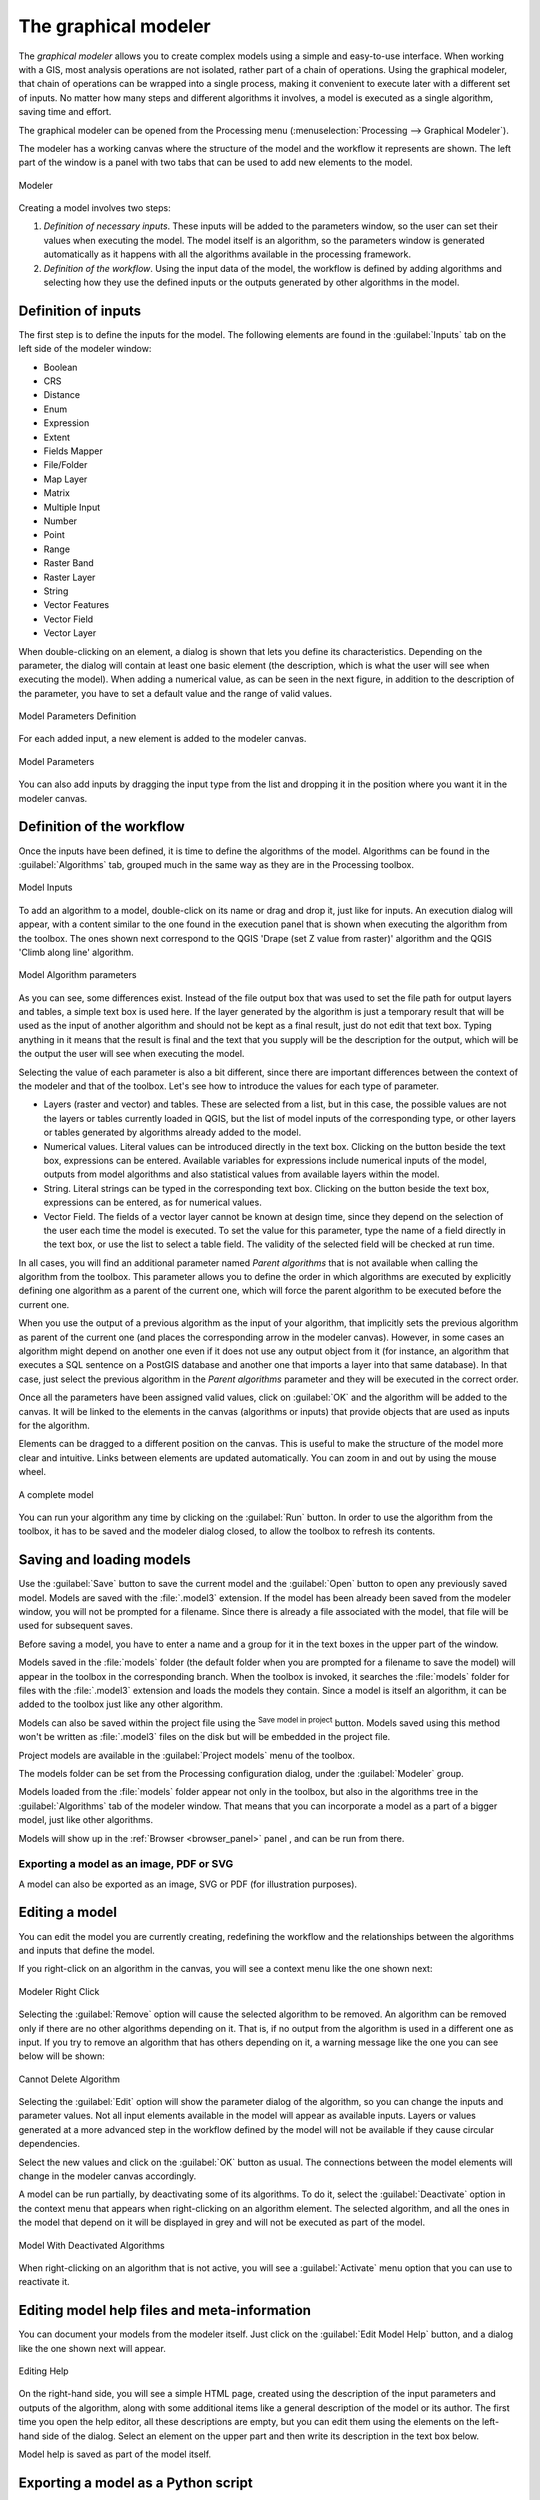 .. only:: html


.. _`processing.modeler`:

The graphical modeler
=====================

.. only:: html

   .. contents::
      :local:

The *graphical modeler* allows you to create complex models using
a simple and easy-to-use interface.
When working with a GIS, most analysis operations are not
isolated, rather part of a chain of operations.
Using the graphical modeler, that chain of operations can be wrapped
into a single process, making it convenient to execute later with a
different set of inputs.
No matter how many steps and different algorithms it involves, a
model is executed as a single algorithm, saving time and effort.

The graphical modeler can be opened from the Processing menu
(:menuselection:`Processing --> Graphical Modeler`).

The modeler has a working canvas where the structure of the model and
the workflow it represents are shown.
The left part of the window is a panel with two tabs that can be used
to add new elements to the model.

.. _figure_modeler:

.. figure:: img/modeler_canvas.png
   :align: center

   Modeler

Creating a model involves two steps:

#. *Definition of necessary inputs*.
   These inputs will be added to the parameters window, so the user
   can set their values when executing the model.
   The model itself is an algorithm, so the parameters window is
   generated automatically as it happens with all the algorithms
   available in the processing framework.
#. *Definition of the workflow*.
   Using the input data of the model, the workflow is defined by
   adding algorithms and selecting how they use the defined inputs
   or the outputs generated by other algorithms in the model.

Definition of inputs
--------------------

The first step is to define the inputs for the model.
The following elements are found in the :guilabel:`Inputs` tab on
the left side of the modeler window:

* Boolean
* CRS
* Distance
* Enum
* Expression
* Extent
* Fields Mapper
* File/Folder
* Map Layer
* Matrix
* Multiple Input
* Number
* Point
* Range
* Raster Band
* Raster Layer
* String
* Vector Features
* Vector Field
* Vector Layer

When double-clicking on an element, a dialog is shown that lets
you define its characteristics.
Depending on the parameter, the dialog will contain at least one basic
element (the description, which is what the user will see when
executing the model).
When adding a numerical value, as can be seen in the next figure,
in addition to the description of the parameter, you have to set a
default value and the range of valid values.

.. _figure_model_parameter:

.. figure:: img/models_parameters.png
   :align: center

   Model Parameters Definition

For each added input, a new element is added to the modeler canvas.

.. _figure_model_parameter_canvas:

.. figure:: img/models_parameters2.png
   :align: center

   Model Parameters

You can also add inputs by dragging the input type from the list and
dropping it in the position where you want it in the modeler canvas.

Definition of the workflow
--------------------------

Once the inputs have been defined, it is time to define the algorithms
of the model.
Algorithms can be found in the :guilabel:`Algorithms` tab, grouped
much in the same way as they are in the Processing toolbox.

.. _figure_model_parameter_inputs:

.. figure:: img/models_parameters3.png
   :align: center

   Model Inputs


To add an algorithm to a model, double-click on its name or drag and
drop it, just like for inputs.
An execution dialog will appear, with a content similar to the one
found in the execution panel that is shown when executing the
algorithm from the toolbox.
The ones shown next correspond to the QGIS
'Drape (set Z value from raster)' algorithm and the QGIS 'Climb along
line' algorithm.

.. _figure_model_parameter_alg:

.. figure:: img/models_parameters4.png
   :align: center

   Model Algorithm parameters


As you can see, some differences exist.
Instead of the file output box that was used to set the file path for
output layers and tables, a simple text box is used here.
If the layer generated by the algorithm is just a temporary result
that will be used as the input of another algorithm and should not be
kept as a final result, just do not edit that text box.
Typing anything in it means that the result is final and the text that
you supply will be the description for the output, which will be the
output the user will see when executing the model.

Selecting the value of each parameter is also a bit different, since
there are important differences between the context of the modeler and
that of the toolbox.
Let's see how to introduce the values for each type of parameter.

* Layers (raster and vector) and tables.
  These are selected from a list, but in this case, the possible values
  are not the layers or tables currently loaded in QGIS, but the list
  of model inputs of the corresponding type, or other layers or
  tables generated by algorithms already added to the model.
* Numerical values.
  Literal values can be introduced directly in the text box.
  Clicking on the button beside the text box, expressions can be entered.
  Available variables for expressions include numerical inputs of the
  model, outputs from model algorithms and also statistical values from
  available layers within the model.
* String.
  Literal strings can be typed in the corresponding text box.
  Clicking on the button beside the text box, expressions can be entered,
  as for numerical values.
* Vector Field.
  The fields of a vector layer cannot be known at design time, since they
  depend on the selection of the user each time the model is executed.
  To set the value for this parameter, type the name of a field directly
  in the text box, or use the list to select a table field.
  The validity of the selected field will be checked at run time.

In all cases, you will find an additional parameter named
*Parent algorithms* that is not available when calling the algorithm
from the toolbox.
This parameter allows you to define the order in which algorithms are
executed by explicitly defining one algorithm as a parent of the current
one, which will force the parent algorithm to be executed before the
current one.

When you use the output of a previous algorithm as the input of your
algorithm, that implicitly sets the previous algorithm as parent of the
current one (and places the corresponding arrow in the modeler canvas).
However, in some cases an algorithm might depend on another one even if
it does not use any output object from it (for instance, an algorithm
that executes a SQL sentence on a PostGIS database and another one that
imports a layer into that same database).
In that case, just select the previous algorithm in the
*Parent algorithms* parameter and they will be executed in the correct
order.

Once all the parameters have been assigned valid values, click on
:guilabel:`OK` and the algorithm will be added to the canvas.
It will be linked to the elements in the canvas (algorithms or inputs)
that provide objects that are used as inputs for the algorithm.

Elements can be dragged to a different position on the canvas.
This is useful to make the structure of the model more clear and
intuitive.
Links between elements are updated automatically.
You can zoom in and out by using the mouse wheel.

.. _figure_model_model:

.. figure:: img/models_model.png
   :align: center

   A complete model


You can run your algorithm any time by clicking on the :guilabel:`Run`
button.
In order to use the algorithm from the toolbox, it has to be saved
and the modeler dialog closed, to allow the toolbox to refresh its
contents.

Saving and loading models
-------------------------

Use the :guilabel:`Save` button to save the current model and the
:guilabel:`Open` button to open any previously saved model.
Models are saved with the :file:`.model3` extension.
If the model has been already been saved from the modeler window,
you will not be prompted for a filename.
Since there is already a file associated with the model, that file
will be used for subsequent saves.

Before saving a model, you have to enter a name and a group for it
in the text boxes in the upper part of the window.

Models saved in the :file:`models` folder (the default folder when you
are prompted for a filename to save the model) will appear in the
toolbox in the corresponding branch.
When the toolbox is invoked, it searches the :file:`models` folder for
files with the :file:`.model3` extension and loads the models they
contain.
Since a model is itself an algorithm, it can be added to the toolbox
just like any other algorithm.

Models can also be saved within the project file using the
|addToProject|:sup:`Save model in project` button.
Models saved using this method won't be written as :file:`.model3` files
on the disk but will be embedded in the project file.

Project models are available in the
|qgsProjectFile|:guilabel:`Project models` menu of the toolbox.

The models folder can be set from the Processing configuration dialog,
under the :guilabel:`Modeler` group.

Models loaded from the :file:`models` folder appear not only in the
toolbox, but also in the algorithms tree in the :guilabel:`Algorithms`
tab of the modeler window.
That means that you can incorporate a model as a part of a bigger model,
just like other algorithms.

Models will show up in the :ref:`Browser <browser_panel>` panel , and
can be run from there.

Exporting a model as an image, PDF or SVG
.........................................

A model can also be exported as an image, SVG or PDF (for illustration
purposes).


Editing a model
---------------

You can edit the model you are currently creating, redefining the
workflow and the relationships between the algorithms and inputs that
define the model.

If you right-click on an algorithm in the canvas, you will see a context
menu like the one shown next:

.. _figure_model_right_click:

.. figure:: img/modeler_right_click.png
   :align: center

   Modeler Right Click

Selecting the :guilabel:`Remove` option will cause the selected
algorithm to be removed.
An algorithm can be removed only if there are no other algorithms
depending on it.
That is, if no output from the algorithm is used in a different one as
input.
If you try to remove an algorithm that has others depending on it, a
warning message like the one you can see below will be shown:

.. _figure_cannot_delete_alg:

.. figure:: img/cannot_delete_alg.png
   :align: center

   Cannot Delete Algorithm

Selecting the :guilabel:`Edit` option will show the parameter dialog
of the algorithm, so you can change the inputs and parameter values.
Not all input elements available in the model will appear as
available inputs.
Layers or values generated at a more advanced step in the workflow
defined by the model will not be available if they cause circular
dependencies.

Select the new values and click on the :guilabel:`OK` button as usual.
The connections between the model elements will change in the modeler
canvas accordingly.

A model can be run partially, by deactivating some of its algorithms.
To do it, select the :guilabel:`Deactivate` option in the context menu
that appears when right-clicking on an algorithm element.
The selected algorithm, and all the ones in the model that depend on it
will be displayed in grey and will not be executed as part of the model.

.. _figure_cannot_model_deactivate:

.. figure:: img/deactivated.png
   :align: center

   Model With Deactivated Algorithms

When right-clicking on an algorithm that is not active, you will
see a :guilabel:`Activate` menu option that you can use to reactivate
it.

Editing model help files and meta-information
---------------------------------------------

You can document your models from the modeler itself.
Just click on the :guilabel:`Edit Model Help` button, and a dialog
like the one shown next will appear.

.. _figure_help_edition:

.. figure:: img/help_edition.png
   :align: center

   Editing Help

On the right-hand side, you will see a simple HTML page, created using
the description of the input parameters and outputs of the algorithm,
along with some additional items like a general description of the
model or its author.
The first time you open the help editor, all these descriptions are
empty, but you can edit them using the elements on the left-hand side
of the dialog.
Select an element on the upper part and then write its description in
the text box below.

Model help is saved as part of the model itself.


Exporting a model as a Python script
--------------------------------------

As we will see in a later chapter, Processing algorithms can be called
from the QGIS Python console, and new Processing algorithms can be
created using Python.
A quick way of creating such a Python script is to create a model and
then to export is as a Python file.

To do so, right click on the name of the model in the Processing
Toolbox and choose :guilabel:`Export Model as Python Algorithm...`.


About available algorithms
--------------------------

You might notice that some algorithms that can be executed from the
toolbox do not appear in the list of available algorithms when you are
designing a model.
To be included in a model, an algorithm must have the correct
semantic.
If an algorithm does not have such a well-defined semantic (for
instance, if the number of output layers cannot be known in advance),
then it is not possible to use it within a model, and it will not
appear in the list of algorithms that you can find in the modeler
dialog.


.. Substitutions definitions - AVOID EDITING PAST THIS LINE
   This will be automatically updated by the find_set_subst.py script.
   If you need to create a new substitution manually,
   please add it also to the substitutions.txt file in the
   source folder.

.. |addToProject| image:: /static/common/mAddToProject.png
   :width: 1.5em
.. |qgsProjectFile| image:: /static/common/mIconQgsProjectFile.png
   :width: 1.5em
